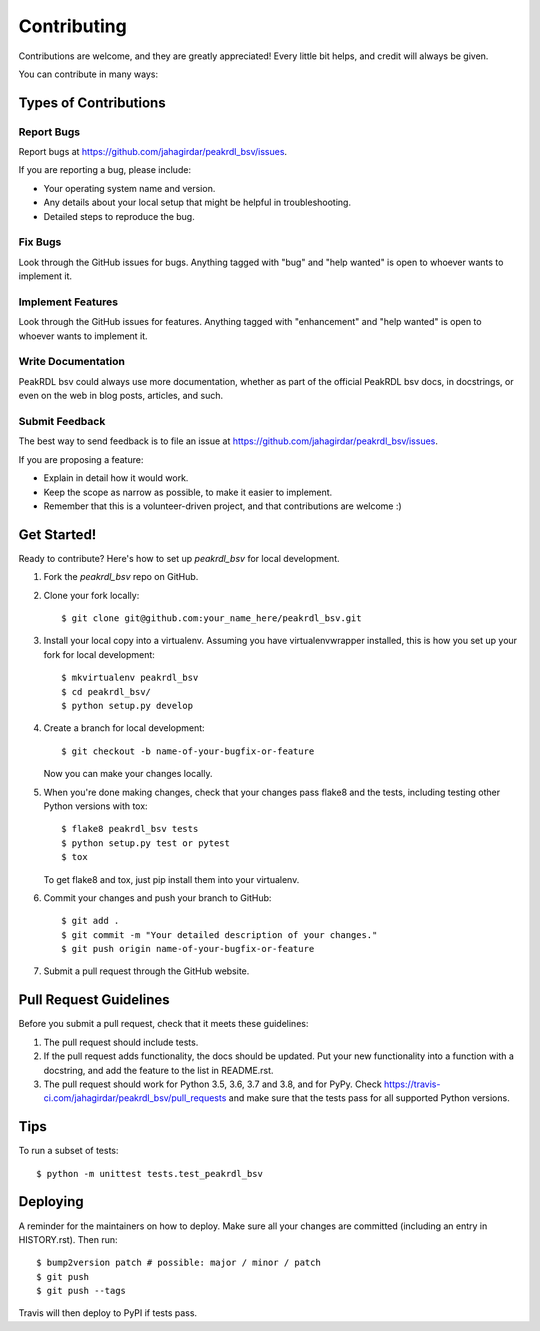.. highlight:: shell

============
Contributing
============

Contributions are welcome, and they are greatly appreciated! Every little bit
helps, and credit will always be given.

You can contribute in many ways:

Types of Contributions
----------------------

Report Bugs
~~~~~~~~~~~

Report bugs at https://github.com/jahagirdar/peakrdl_bsv/issues.

If you are reporting a bug, please include:

* Your operating system name and version.
* Any details about your local setup that might be helpful in troubleshooting.
* Detailed steps to reproduce the bug.

Fix Bugs
~~~~~~~~

Look through the GitHub issues for bugs. Anything tagged with "bug" and "help
wanted" is open to whoever wants to implement it.

Implement Features
~~~~~~~~~~~~~~~~~~

Look through the GitHub issues for features. Anything tagged with "enhancement"
and "help wanted" is open to whoever wants to implement it.

Write Documentation
~~~~~~~~~~~~~~~~~~~

PeakRDL bsv could always use more documentation, whether as part of the
official PeakRDL bsv docs, in docstrings, or even on the web in blog posts,
articles, and such.

Submit Feedback
~~~~~~~~~~~~~~~

The best way to send feedback is to file an issue at https://github.com/jahagirdar/peakrdl_bsv/issues.

If you are proposing a feature:

* Explain in detail how it would work.
* Keep the scope as narrow as possible, to make it easier to implement.
* Remember that this is a volunteer-driven project, and that contributions
  are welcome :)

Get Started!
------------

Ready to contribute? Here's how to set up `peakrdl_bsv` for local development.

1. Fork the `peakrdl_bsv` repo on GitHub.
2. Clone your fork locally::

    $ git clone git@github.com:your_name_here/peakrdl_bsv.git

3. Install your local copy into a virtualenv. Assuming you have virtualenvwrapper installed, this is how you set up your fork for local development::

    $ mkvirtualenv peakrdl_bsv
    $ cd peakrdl_bsv/
    $ python setup.py develop

4. Create a branch for local development::

    $ git checkout -b name-of-your-bugfix-or-feature

   Now you can make your changes locally.

5. When you're done making changes, check that your changes pass flake8 and the
   tests, including testing other Python versions with tox::

    $ flake8 peakrdl_bsv tests
    $ python setup.py test or pytest
    $ tox

   To get flake8 and tox, just pip install them into your virtualenv.

6. Commit your changes and push your branch to GitHub::

    $ git add .
    $ git commit -m "Your detailed description of your changes."
    $ git push origin name-of-your-bugfix-or-feature

7. Submit a pull request through the GitHub website.

Pull Request Guidelines
-----------------------

Before you submit a pull request, check that it meets these guidelines:

1. The pull request should include tests.
2. If the pull request adds functionality, the docs should be updated. Put
   your new functionality into a function with a docstring, and add the
   feature to the list in README.rst.
3. The pull request should work for Python 3.5, 3.6, 3.7 and 3.8, and for PyPy. Check
   https://travis-ci.com/jahagirdar/peakrdl_bsv/pull_requests
   and make sure that the tests pass for all supported Python versions.

Tips
----

To run a subset of tests::


    $ python -m unittest tests.test_peakrdl_bsv

Deploying
---------

A reminder for the maintainers on how to deploy.
Make sure all your changes are committed (including an entry in HISTORY.rst).
Then run::

$ bump2version patch # possible: major / minor / patch
$ git push
$ git push --tags

Travis will then deploy to PyPI if tests pass.

